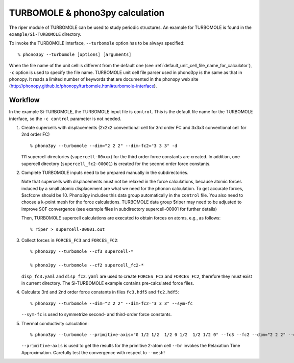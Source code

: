 .. _turbomole_interface:

TURBOMOLE & phono3py calculation
================================

The riper module of TURBOMOLE can be used to study periodic structures.
An example for TURBOMOLE is found in the ``example/Si-TURBOMOLE`` directory.

To invoke the TURBOMOLE interface, ``--turbomole`` option has to be always
specified::

   % phono3py --turbomole [options] [arguments]

When the file name of the unit cell is different from the default one
(see :ref:`default_unit_cell_file_name_for_calculator`), ``-c`` option
is used to specify the file name. TURBOMOLE unit cell file parser used in
phono3py is the same as that in phonopy. It reads a limited number of
keywords that are documented in the phonopy web site
(http://phonopy.github.io/phonopy/turbomole.html#turbomole-interface).

.. _turbomole_workflow:

Workflow
---------

In the example Si-TURBOMOLE, the TURBOMOLE input file is ``control``.
This is the default file name for the TURBOMOLE interface,
so the ``-c control`` parameter is not needed.

1) Create supercells with displacements (2x2x2 conventional cell for
   3rd order FC and 3x3x3 conventional cell for 2nd order FC)

   ::

      % phono3py --turbomole --dim="2 2 2" --dim-fc2="3 3 3" -d

   111 supercell directories (``supercell-00xxx``) for the third order
   force constants are created. In addition, one supercell directory
   (``supercell_fc2-00001``) is created for the second order
   force constants.

2) Complete TURBOMOLE inputs need to be prepared manually in the subdirectories.

   Note that supercells with displacements must not be relaxed in the
   force calculations, because atomic forces induced by a small atomic
   displacement are what we need for the phonon calculation. To get accurate
   forces, $scfconv should be 10. Phono3py includes this data group automatically
   in the ``control`` file. You also need to choose a k-point mesh for the force
   calculations. TURBOMOLE data group $riper may need to be adjusted to improve
   SCF convergence (see example files in subdirectory supercell-00001 for
   further details)

   Then, TURBOMOLE supercell calculations are executed to obtain forces on
   atoms, e.g., as follows::

     % riper > supercell-00001.out

3) Collect forces in ``FORCES_FC3`` and ``FORCES_FC2``::

     % phono3py --turbomole --cf3 supercell-*

     % phono3py --turbomole --cf2 supercell_fc2-*

   ``disp_fc3.yaml`` and ``disp_fc2.yaml`` are used to create ``FORCES_FC3`` and
   ``FORCES_FC2``, therefore they must exist in current directory. The Si-TURBOMOLE
   example contains pre-calculated force files.

4) Calculate 3rd and 2nd order force constants in files ``fc3.hdf5`` and ``fc2.hdf5``::

      % phono3py --turbomole --dim="2 2 2" --dim-fc2="3 3 3" --sym-fc

   ``--sym-fc`` is used to symmetrize second- and third-order force constants.

5) Thermal conductivity calculation::

     % phono3py --turbomole --primitive-axis="0 1/2 1/2  1/2 0 1/2  1/2 1/2 0" --fc3 --fc2 --dim="2 2 2" --dim-fc2="3 3 3" --mesh="20 20 20" --br

   ``--primitive-axis`` is used to get the results for the primitive 2-atom cell
   ``--br`` invokes the Relaxation Time Approximation.
   Carefully test the convergence with respect to ``--mesh``!
